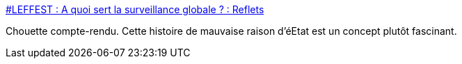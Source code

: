 :jbake-type: post
:jbake-status: published
:jbake-title: #LEFFEST : A quoi sert la surveillance globale ? : Reflets
:jbake-tags: sécurité,intimité,internet,_mois_nov.,_année_2014
:jbake-date: 2014-11-19
:jbake-depth: ../
:jbake-uri: shaarli/1416409330000.adoc
:jbake-source: https://nicolas-delsaux.hd.free.fr/Shaarli?searchterm=http%3A%2F%2Freflets.info%2Fleffest-a-quoi-sert-la-surveillance-globale%2F&searchtags=s%C3%A9curit%C3%A9+intimit%C3%A9+internet+_mois_nov.+_ann%C3%A9e_2014
:jbake-style: shaarli

http://reflets.info/leffest-a-quoi-sert-la-surveillance-globale/[#LEFFEST : A quoi sert la surveillance globale ? : Reflets]

Chouette compte-rendu. Cette histoire de mauvaise raison d'éEtat est un concept plutôt fascinant.
